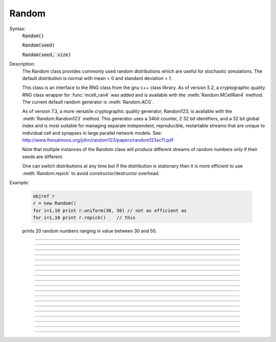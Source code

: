 .. _random:

Random
------



.. class:: Random

    Syntax:
        :code:`Random()`

        :code:`Random(seed)`

        :code:`Random(seed, size)`


    Description:
        The Random class provides commonly used random distributions which are 
        useful for stochastic 
        simulations. The default distribution is normal with mean = 0 and standard 
        deviation = 1. 
         
        This class is an interface to the RNG class 
        from the gnu c++ class library. As of version 5.2, a cryptographic quality 
        RNG class wrapper for :func:`mcell_ran4` was added and is available 
        with the :meth:`Random.MCellRan4` method. The current default random generator 
        is :meth:`Random.ACG`. 
         
        As of version 7.3, a more versatile cryptographic quality generator, 
        Random123, is available with the :meth:`Random.Random123` method. This generator 
        uses a 34bit counter, 2 32 bit identifiers, and a 32 bit global index and 
        is most suitable for managing separate independent, reproducible, restartable 
        streams that are unique to individual cell and synapses in large parallel 
        network models. 
        See: http://www.thesalmons.org/john/random123/papers/random123sc11.pdf 
         
        Note that multiple instances of the Random class will produce different 
        streams of random numbers only if their seeds are different. 
         
        One can switch distributions at any time but if the distribution is 
        stationary then it is more efficient to use :meth:`Random.repick` to avoid 
        constructor/destructor overhead. 
         

    Example:

        .. code-block::
            none

            objref r 
            r = new Random() 
            for i=1,10 print r.uniform(30, 50) // not as efficient as 
            for i=1,10 print r.repick()	   // this 

        prints 20 random numbers ranging in value between 30 and 50. 
         

         

----



.. method:: Random.ACG


    Syntax:
        :code:`r.ACG()`

        :code:`r.ACG(seed)`

        :code:`r.ACG(seed, size)`


    Description:
        Use a variant of the Linear Congruential Generator (algorithm M) 
        described in Knuth, Art of Computer Programming, Vol. III in 
        combination with a Fibonacci Additive Congruential Generator.  This is 
        a "very high quality" random number generator, Default size is 55, 
        giving a size of 1244 bytes to the structure. Minimum size is 7 (total 
        100 bytes), maximum size is 98 (total 2440 bytes). 

         

----



.. method:: Random.MLCG


    Syntax:
        :code:`r.MLCG()`

        :code:`r.MLCG(seed1)`

        :code:`r.MLCG(seed1, seed2)`


    Description:
        Use a Multiplicative Linear Congruential Generator.  Not as high 
        quality as the ACG.  It uses only 8 bytes. 

         

----



.. method:: Random.MCellRan4


    Syntax:
        :code:`highindex = r.MCellRan4()`

        :code:`highindex = r.MCellRan4(highindex)`

        :code:`highindex = r.MCellRan4(highindex, lowindex)`


    Description:
        Use the MCell variant of the Ran4 generator. See :func:`mcell_ran4`. 
        In the no argument case or if the highindex is 0, then the system selects 
        an index which is the random 32 bit integer resulting from 
        an mcell_ran4 call with an index equal to the 
        the number of instances of the Random generator that had been created. 
        Thus, each stream should be statistically independent as long as the 
        highindex values differ by more than the eventual length of the stream. 
        In any case, the 
        initial highindex is returned and can be used to restart an instance 
        of the generator. Use :func:`mcell_ran4_init` to set the (global) 
        low 32 bit index of the generator. The :meth:`Random.seq` method is useful 
        for getting the current sequence number and restarting at that sequence 
        number (highindex). 
        If the lowindex arg is present and nonzero, then that lowindex is used 
        instead of the global one specified by :func:`mcell_ran4_init`. 
        This allows 2^32-1 independent streams that do not overlap. 
         
        Note that for reproducibility, 
        the distribution should be defined AFTER setting the seed since some 
        distributions, such as :meth:`Random.normal`, hold state information from 
        a previous pick from the uniform distribution. 

    .. seealso::
        :meth:`Random.Random123`

    Example:

        .. code-block::
            none

            objref r, vec, g1, g2, hist 
            r = new Random() 
            index = r.MCellRan4() 
            r.uniform(0, 2) 
            vec = new Vector(1000) 
            g1 = new Graph() 
            g2 = new Graph() 
            g1.size(0, 1000, 0, 2) 
            g2.size(0, 2, 0, 150) 
             
            proc doit() { 
            	g1.erase() g2.erase() 
            	vec.setrand(r) 
            	hist = vec.histogram(0, 2, 0.2) 
            	vec.line(g1) 
            	hist.line(g2, .2) 
            	g1.flush g2.flush 
            } 
            doit() 
             
            variable_domain(&index, 0, 2^32-1) 
            xpanel("MCellRan4 test") 
            xbutton("Sample", "doit()") 
            xpvalue("Original index", &index, 1, "r.MCellRan4(index) doit()") 
            xpanel() 


         

----



.. method:: Random.Random123

        0 = r.Random123(id1, id2) 

    Description:
        Use the Random123 generator (currently philox4x32 is the crypotgraphic hash 
        used) with the stream identified by the identifiers 0 <= id1 and id1 < 2^32 
        and the global index (see :meth:`Random.Random123_globalindex`). The counter, 
        which increments from 0 to 2^34-1, is initialized to 0 (see :meth:`Random.seq`). 
         
        The generators should be usable in the context of threads as long as 
        no instance is used in more than one thread. 
         
        This generator 
        uses a 34bit counter, 2 32 bit identifiers, and a 32 bit global index and 
        is most suitable for managing separate independent, reproducible, restartable 
        streams that are unique to individual cell and synapses in large parallel 
        network models. 
        See: http://www.thesalmons.org/john/random123/papers/random123sc11.pdf 

         

----



.. method:: Random.Random123_globalindex

        uint32 = r.Random123_globalindex([uint32]) 

    Description:
        Gets and sets the global index used by all instances of the Random123 
        instances of Random. 

         

----



.. method:: Random.seq

        currenthighindex = r.seq() 
        r.seq(sethighindex) 

    Description:
        For MCellRan4, 
        Gets and sets the current highindex value when the :meth:`Random.MCellRan4` is 
        in use. This allows restarting the generator at any specified point. 
        Note that the currenthighindex value is incremented every :meth:`Random.repick`. 
        Usually the increment is 1 but some distributions, e.g. :meth:`Random.poisson` 
        can increment by more. Also, some distributions, e.g. :meth:`Random.normal`, 
        pick twice on the first repick but once thereafter. 
         
        For Random123, 
        Gets and sets the counter value which ranges from 0 to 2^34-1. 
        The reason the the greater range is that the internal Random123 generators 
        return 4 uint32 values on each call. So that is done only every 4 picks from 
        the generator. 
         

    Example:

        .. code-block::
            none

            objref r 
            r = new Random() 
            //r.uniform(0,1) 
            r.negexp(1) 
            //r.normal(0,1) 
            mcell_ran4_init(1) 
            r.MCellRan4(1) 
             
            for i=0, 10 print i, r.repick 
             
            r.MCellRan4(1) 
            for i=0, 5 print i, r.repick 
            idum = r.seq 
            print "idum = ", idum 
            for i=6, 10 print i, r.repick 
             
            print "restarting" 
            r.seq(idum) 
            for i=6, 10 print i, r.repick 
             
            print "restarting" 
            r.seq(idum) 
            for i=6, 10 print i, r.repick 


         

----



.. method:: Random.repick


    Syntax:
        :code:`r.repick()`


    Description:
        Pick again from the distribution last used. 

         

----



.. method:: Random.play


    Syntax:
        :code:`r.play(&var)`


    Description:
        At the beginning of every call to :func:`fadvance` and :func:`finitialize` var is set 
        to a new value equivalent to 

        .. code-block::
            none

            var = r.repick() 

        (but with no interpreter overhead). This is similar in concept to :meth:`Vector.play`. 
        Play may be called several times for different variables and each variable 
        will get an independent random value but with the same distribution. 
        To disconnect the Random object from its list of variables, either the variables 
        or the Random object must be destroyed. 

    Example:

        .. code-block::
            none

            // run the single script 
            // use the PointProcessManager to select IClamp 
            // set dur of IClamp[0] to 100 
            // open a new Voltage Graph 
            objref r 
            r = new Random() 
            r.poisson(.01) 
            r.play(&IClamp[0].amp) 
            //open a RunControl 
            // press Init&Run several times 


----



.. method:: Random.uniform


    Syntax:
        :code:`r.uniform(low, high)`


    Description:
        Create a uniform random variable over the open interval (*low*...\ *high*). 

    Example:

        .. code-block::
            none

            objref r, vec, g1, g2, hist 
            r = new Random() 
            r.uniform(0, 2) 
            vec = new Vector(1000) 
            vec.setrand(r) 
            hist = vec.histogram(0, 2, 0.2) 
             
            g1 = new Graph() 
            g2 = new Graph() 
            g1.size(0, 1000, 0, 2) 
            g2.size(0, 2, 0, 150) 
            vec.plot(g1) 
            hist.plot(g2, .2) 


         

----



.. method:: Random.discunif


    Syntax:
        :code:`r.discunif(low, high)`


    Description:
        Create a uniform random variable over the discrete integers from 
        low to high. 

         

----



.. method:: Random.normal


    Syntax:
        :code:`r.normal(mean, variance)`


    Description:
        Gaussian distribution. 

    Example:

        .. code-block::
            none

            objref r, g, hist, vec 
            r = new Random() 
            r.normal(-1, .5) 
             
            vec = new Vector() 
            vec.indgen(-3, 2, .1)	// x-axis for plot 
            hist = new Vector(vec.size()) 
            g = new Graph() 
            g.size(-3, 2, 0, 50) 
            hist.plot(g, vec) 
            for(i=0; i<500; i=i+1){ 
            	x = r.repick() 
            	print i, x 
            	j = int((x+3)*10) // -3 to 2 -> 0 to 50 
            	if (j >= 0) { 
            		hist.x[j] = hist.x[j]+1 
            	} 
            	g.flush() 
            	doNotify() 
            } 


         

----



.. method:: Random.lognormal


    Syntax:
        :code:`r.lognormal(mean, variance)`


    Description:
        Create a logarithmic normal distribution. 

    Example:

        .. code-block::
            none

            objref r, g, hist, xvec 
            r = new Random() 
            r.lognormal(5,2) 
            n=20 
            xvec = new Vector(n*3)	// bins look like discrete spikes 
            for i=0,n-1 { 
            	xvec.x[3*i] = i-.1 
            	xvec.x[3*i+1] = i 
            	xvec.x[3*i+2] = i+.1 
            } 
            hist = new Vector(xvec.size()) 
            g = new Graph() 
            g.size(0, 15, 0, 120) 
            hist.plot(g, xvec) 
            for(i=0; i<500; i=i+1){ 
            	x = r.repick() 
            	print i, x 
            	j = int(x) 
            	j = 3*j+1 
            	if (j >= hist.size()) { // don't let any off the edge 
            		j = hist.size() -1 
            	} 
            	hist.x[j] = hist.x[j]+1 
            	g.flush() 
            	doNotify() 
            } 


         

----



.. method:: Random.poisson


    Syntax:
        :code:`r.poisson(mean)`


    Description:
        Create a poisson distribution. 

    Example:

        .. code-block::
            none

            objref r, g, hist, xvec 
             
            r = new Random() 
            r.poisson(3) 
             
            n=20 
            xvec = new Vector(n*3) 
            for i=0,n-1 { 
            	xvec.x[3*i] = i-.1 
            	xvec.x[3*i+1] = i 
            	xvec.x[3*i+2] = i+.1 
            } 
            hist = new Vector(xvec.size()) 
            g = new Graph() 
            g.size(0, 15, 0, 120) 
            hist.plot(g, xvec) 
            for(i=0; i<500; i=i+1){ 
            	x = r.repick() 
            	print i, x 
            	j = int(x) 
            	j = 3*j+1 
            	if (j >= hist.size()) { 
            		j = hist.size() -1 
            	} 
            	hist.x[j] = hist.x[j]+1 
            	g.flush() 
            	doNotify() 
            } 


         

----



.. method:: Random.binomial


    Syntax:
        :code:`r.binomial(N,p)`


    Description:
        Create a binomial distribution. Returns the number of "successes" after 
        *N* trials when the probability of a success after one trial is *p*. 
        (n>0, 0<=p<=1). 
         
        :code:`P(n, N, p) = p * P(n-1, N-1, p) + (1 - p) * P(n, N-1, p)`

    Example:

        .. code-block::
            none

            objref r, hist, g 
            r = new Random() 
            r.binomial(20, .5) 
             
            g = new Graph() 
            g.size(0, 20, 0, 100) 
            hist = new Vector(20) 
            hist.plot(g) 
            for(i=0; i<500; i=i+1){ 
            	j = r.repick() 
            	hist.x[j] = hist.x[j]+1 
            	g.flush() 
            	doNotify() 
            } 


         

----



.. method:: Random.geometric


    Syntax:
        :code:`r.geometric(mean)`


    Description:
        Create a discrete geometric distribution. 
        Given 0<=*mean*<=1, return the number of uniform random samples 
        that were drawn before the sample was larger than the *mean* (always 
        greater than 0). 

    Example:

        .. code-block::
            none

            objref r, hist, g 
            r = new Random() 
            r.geometric(.8) 
            hist = new Vector(1000) 
            proc sample() { 
            	hist = new Vector(1000) 
            	hist.setrand(r) 
            	hist = hist.histogram(0,100,1) 
            	hist.plot(g) 
            } 
            g = new Graph() 
            g.size(0,40,0,200) 
            sample() 
            xpanel("Resample") 
            xbutton("Resample", "sample()") 
            xpanel() 


         

----



.. method:: Random.hypergeo


    Syntax:
        :code:`r.hypergeo(mean,variance)`


    Description:
        Create a hypergeometric distribution. 

         

----



.. method:: Random.negexp


    Syntax:
        :code:`r.negexp(mean)`


    Description:
        Create a negative exponential distribution. Distributed as the intervals 
        between events in a poisson distribution. 

    Example:

        .. code-block::
            none

            objref r, hist, g 
            r = new Random()  
            r.negexp(2.5)  
            hist = new Vector(1000) 
            proc sample() { 
                    hist = new Vector(1000) 
                    hist.setrand(r) 
                    hist = hist.histogram(0,20,.1) 
                    hist.plot(g, .1) 
            } 
            g = new Graph() 
            g.size(0,20,0,50) 
            sample() 
            xpanel("Resample") 
            xbutton("Resample", "sample()") 
            xpanel() 


         

----



.. method:: Random.erlang


    Syntax:
        :code:`r.erlang(mean,variance)`


    Description:
        Create an Erlang distribution. 

         

----



.. method:: Random.weibull


    Syntax:
        :code:`r.weibull(alpha,beta)`


    Description:
        Create a Weibull distribution. 

         

